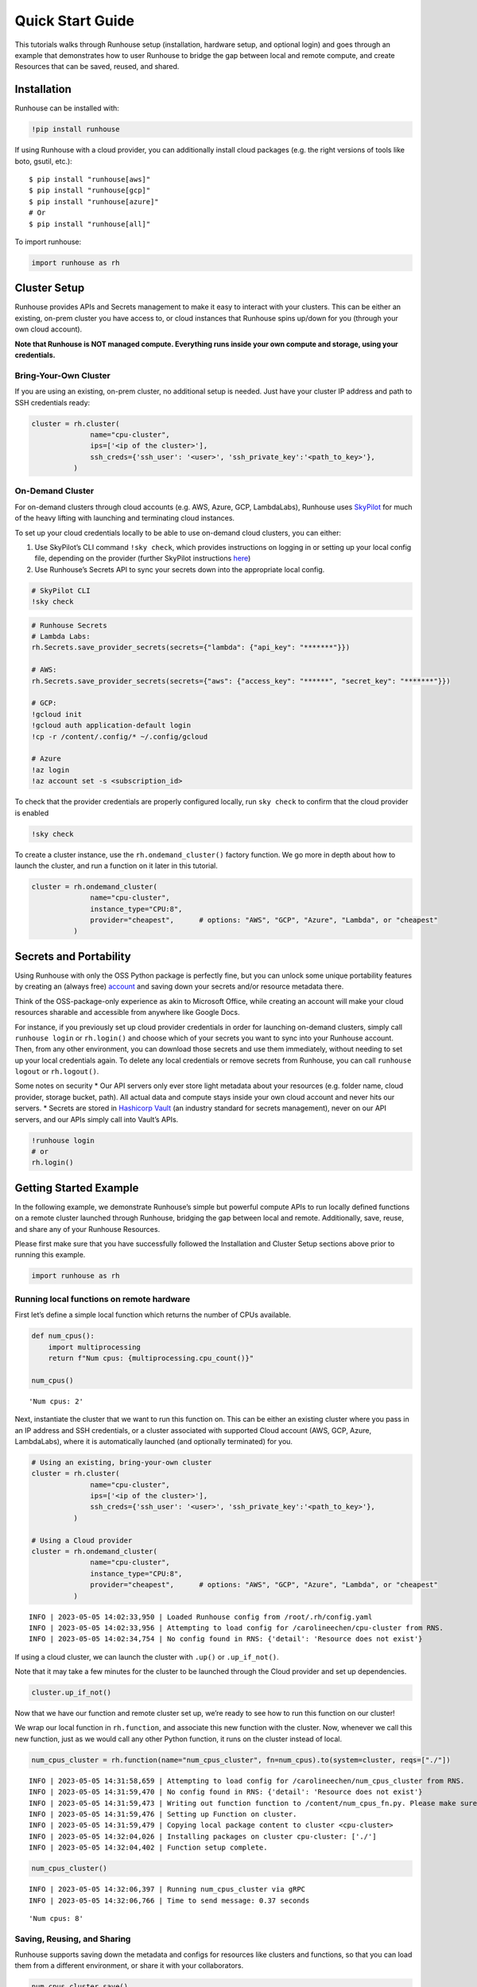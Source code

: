 Quick Start Guide
=================

.. raw:: html

    <p><a href="https://colab.research.google.com/github/run-house/runhouse/blob/stable/docs/notebooks/basics/quick_start.ipynb">
    <img src="https://colab.research.google.com/assets/colab-badge.svg" alt="Open In Colab"/></a></p>


This tutorials walks through Runhouse setup (installation, hardware
setup, and optional login) and goes through an example that demonstrates
how to user Runhouse to bridge the gap between local and remote compute,
and create Resources that can be saved, reused, and shared.

Installation
------------

Runhouse can be installed with:

.. code:: python

    !pip install runhouse

If using Runhouse with a cloud provider, you can additionally install
cloud packages (e.g. the right versions of tools like boto, gsutil,
etc.):

::

   $ pip install "runhouse[aws]"
   $ pip install "runhouse[gcp]"
   $ pip install "runhouse[azure]"
   # Or
   $ pip install "runhouse[all]"

To import runhouse:

.. code:: python

    import runhouse as rh

Cluster Setup
-------------

Runhouse provides APIs and Secrets management to make it easy to
interact with your clusters. This can be either an existing, on-prem
cluster you have access to, or cloud instances that Runhouse spins
up/down for you (through your own cloud account).

**Note that Runhouse is NOT managed compute. Everything runs inside your
own compute and storage, using your credentials.**

Bring-Your-Own Cluster
~~~~~~~~~~~~~~~~~~~~~~

If you are using an existing, on-prem cluster, no additional setup is
needed. Just have your cluster IP address and path to SSH credentials
ready:

.. code:: python

    cluster = rh.cluster(
                  name="cpu-cluster",
                  ips=['<ip of the cluster>'],
                  ssh_creds={'ssh_user': '<user>', 'ssh_private_key':'<path_to_key>'},
              )

On-Demand Cluster
~~~~~~~~~~~~~~~~~

For on-demand clusters through cloud accounts (e.g. AWS, Azure, GCP,
LambdaLabs), Runhouse uses
`SkyPilot <https://github.com/skypilot-org/skypilot>`__ for much of the
heavy lifting with launching and terminating cloud instances.

To set up your cloud credentials locally to be able to use on-demand
cloud clusters, you can either:

1. Use SkyPilot’s CLI command ``!sky check``, which provides
   instructions on logging in or setting up your local config file,
   depending on the provider (further SkyPilot instructions
   `here <https://skypilot.readthedocs.io/en/latest/getting-started/installation.html#cloud-account-setup>`__)

2. Use Runhouse’s Secrets API to sync your secrets down into the
   appropriate local config.

.. code:: python

    # SkyPilot CLI
    !sky check


.. code:: python

    # Runhouse Secrets
    # Lambda Labs:
    rh.Secrets.save_provider_secrets(secrets={"lambda": {"api_key": "*******"}})

    # AWS:
    rh.Secrets.save_provider_secrets(secrets={"aws": {"access_key": "******", "secret_key": "*******"}})

    # GCP:
    !gcloud init
    !gcloud auth application-default login
    !cp -r /content/.config/* ~/.config/gcloud

    # Azure
    !az login
    !az account set -s <subscription_id>

To check that the provider credentials are properly configured locally,
run ``sky check`` to confirm that the cloud provider is enabled

.. code:: python

    !sky check

To create a cluster instance, use the ``rh.ondemand_cluster()`` factory function.
We go more in depth about how to launch the cluster, and run a function
on it later in this tutorial.

.. code:: python

    cluster = rh.ondemand_cluster(
                  name="cpu-cluster",
                  instance_type="CPU:8",
                  provider="cheapest",      # options: "AWS", "GCP", "Azure", "Lambda", or "cheapest"
              )

Secrets and Portability
-----------------------

Using Runhouse with only the OSS Python package is perfectly fine, but
you can unlock some unique portability features by creating an (always
free) `account <https://www.run.house/>`__ and saving down your secrets
and/or resource metadata there.

Think of the OSS-package-only experience as akin to Microsoft Office,
while creating an account will make your cloud resources sharable and
accessible from anywhere like Google Docs.

For instance, if you previously set up cloud provider credentials in
order for launching on-demand clusters, simply call ``runhouse login``
or ``rh.login()`` and choose which of your secrets you want to sync into
your Runhouse account. Then, from any other environment, you can
download those secrets and use them immediately, without needing to set
up your local credentials again. To delete any local credentials or
remove secrets from Runhouse, you can call ``runhouse logout`` or
``rh.logout()``.

Some notes on security \* Our API servers only ever store light metadata
about your resources (e.g. folder name, cloud provider, storage bucket,
path). All actual data and compute stays inside your own cloud account
and never hits our servers. \* Secrets are stored in `Hashicorp
Vault <https://www.vaultproject.io/>`__ (an industry standard for
secrets management), never on our API servers, and our APIs simply call
into Vault’s APIs.

.. code:: python

    !runhouse login
    # or
    rh.login()

Getting Started Example
-----------------------

In the following example, we demonstrate Runhouse’s simple but powerful
compute APIs to run locally defined functions on a remote cluster
launched through Runhouse, bridging the gap between local and remote.
Additionally, save, reuse, and share any of your Runhouse Resources.

Please first make sure that you have successfully followed the
Installation and Cluster Setup sections above prior to running this
example.

.. code:: python

    import runhouse as rh

Running local functions on remote hardware
~~~~~~~~~~~~~~~~~~~~~~~~~~~~~~~~~~~~~~~~~~

First let’s define a simple local function which returns the number of
CPUs available.

.. code:: python

    def num_cpus():
        import multiprocessing
        return f"Num cpus: {multiprocessing.cpu_count()}"

    num_cpus()




.. parsed-literal::

    'Num cpus: 2'



Next, instantiate the cluster that we want to run this function on. This
can be either an existing cluster where you pass in an IP address and
SSH credentials, or a cluster associated with supported Cloud account
(AWS, GCP, Azure, LambdaLabs), where it is automatically launched (and
optionally terminated) for you.

.. code:: python

    # Using an existing, bring-your-own cluster
    cluster = rh.cluster(
                  name="cpu-cluster",
                  ips=['<ip of the cluster>'],
                  ssh_creds={'ssh_user': '<user>', 'ssh_private_key':'<path_to_key>'},
              )

    # Using a Cloud provider
    cluster = rh.ondemand_cluster(
                  name="cpu-cluster",
                  instance_type="CPU:8",
                  provider="cheapest",      # options: "AWS", "GCP", "Azure", "Lambda", or "cheapest"
              )


.. parsed-literal::

    INFO | 2023-05-05 14:02:33,950 | Loaded Runhouse config from /root/.rh/config.yaml
    INFO | 2023-05-05 14:02:33,956 | Attempting to load config for /carolineechen/cpu-cluster from RNS.
    INFO | 2023-05-05 14:02:34,754 | No config found in RNS: {'detail': 'Resource does not exist'}


If using a cloud cluster, we can launch the cluster with ``.up()`` or
``.up_if_not()``.

Note that it may take a few minutes for the cluster to be launched
through the Cloud provider and set up dependencies.

.. code:: python

    cluster.up_if_not()

Now that we have our function and remote cluster set up, we’re ready to
see how to run this function on our cluster!

We wrap our local function in ``rh.function``, and associate this new
function with the cluster. Now, whenever we call this new function, just
as we would call any other Python function, it runs on the cluster
instead of local.

.. code:: python

    num_cpus_cluster = rh.function(name="num_cpus_cluster", fn=num_cpus).to(system=cluster, reqs=["./"])


.. parsed-literal::

    INFO | 2023-05-05 14:31:58,659 | Attempting to load config for /carolineechen/num_cpus_cluster from RNS.
    INFO | 2023-05-05 14:31:59,470 | No config found in RNS: {'detail': 'Resource does not exist'}
    INFO | 2023-05-05 14:31:59,473 | Writing out function function to /content/num_cpus_fn.py. Please make sure the function does not rely on any local variables, including imports (which should be moved inside the function body).
    INFO | 2023-05-05 14:31:59,476 | Setting up Function on cluster.
    INFO | 2023-05-05 14:31:59,479 | Copying local package content to cluster <cpu-cluster>
    INFO | 2023-05-05 14:32:04,026 | Installing packages on cluster cpu-cluster: ['./']
    INFO | 2023-05-05 14:32:04,402 | Function setup complete.


.. code:: python

    num_cpus_cluster()


.. parsed-literal::

    INFO | 2023-05-05 14:32:06,397 | Running num_cpus_cluster via gRPC
    INFO | 2023-05-05 14:32:06,766 | Time to send message: 0.37 seconds




.. parsed-literal::

    'Num cpus: 8'



Saving, Reusing, and Sharing
~~~~~~~~~~~~~~~~~~~~~~~~~~~~

Runhouse supports saving down the metadata and configs for resources
like clusters and functions, so that you can load them from a different
environment, or share it with your collaborators.

.. code:: python

    num_cpus_cluster.save()


.. parsed-literal::

    INFO | 2023-05-05 14:32:31,248 | Saving config to RNS: {'name': '/carolineechen/cpu-cluster', 'resource_type': 'cluster', 'resource_subtype': 'OnDemandCluster', 'instance_type': 'CPU:8', 'num_instances': None, 'provider': 'cheapest', 'autostop_mins': 30, 'use_spot': False, 'image_id': None, 'region': None, 'sky_state': {'name': 'cpu-cluster', 'launched_at': 1683295614, 'handle': {'cluster_name': 'cpu-cluster', 'cluster_yaml': '~/.sky/generated/cpu-cluster.yml', 'head_ip': '3.87.203.10', 'launched_nodes': 1, 'launched_resources': {'cloud': 'AWS', 'instance_type': 'm6i.2xlarge', 'use_spot': False, 'disk_size': 256, 'region': 'us-east-1', 'zone': 'us-east-1a'}}, 'last_use': '/usr/local/lib/python3.10/dist-packages/ipykernel_launcher.py -f /root/.local/share/jupyter/runtime/kernel-729e54ec-f20d-48a4-8603-099468cb0df6.json', 'status': 'UP', 'autostop': 30, 'to_down': True, 'owner': 'AIDASQMZKHMBGKPSNXGMZ', 'metadata': {}, 'cluster_hash': 'b5ff32eb-425d-42af-ac6c-801be1f399de', 'public_key': '~/.ssh/sky-key.pub', 'ssh_creds': {'ssh_user': 'ubuntu', 'ssh_private_key': '~/.ssh/sky-key', 'ssh_control_name': 'cpu-cluster', 'ssh_proxy_command': None}}}
    INFO | 2023-05-05 14:32:32,079 | Config updated in RNS for Runhouse URI <resource/carolineechen:cpu-cluster>
    INFO | 2023-05-05 14:32:32,083 | Saving config to RNS: {'name': '/carolineechen/num_cpus_cluster', 'resource_type': 'function', 'resource_subtype': 'Function', 'system': '/carolineechen/cpu-cluster', 'reqs': ['./'], 'setup_cmds': [], 'fn_pointers': ('content', 'num_cpus_fn', 'num_cpus')}
    INFO | 2023-05-05 14:32:32,871 | Saving new resource in RNS for Runhouse URI <resource/carolineechen:num_cpus_cluster>




.. parsed-literal::

    <runhouse.rns.function.Function at 0x7fb3b7ca1ff0>



.. code:: python

    num_cpus_cluster.share(
        users=["<email_to_runhouse_account>"],
        access_type="write",
    )

Now, you, or whoever you shared it with, can reload this function from
anther dev environment (like a different Colab, local, or on a cluster),
as long as you are logged in to your Runhouse account.

.. code:: python

    reloaded_function = rh.function(name="num_cpus_cluster")
    reloaded_function()


.. parsed-literal::

    INFO | 2023-05-05 14:32:34,922 | Attempting to load config for /carolineechen/num_cpus_cluster from RNS.
    INFO | 2023-05-05 14:32:35,708 | Attempting to load config for /carolineechen/cpu-cluster from RNS.
    INFO | 2023-05-05 14:32:36,785 | Setting up Function on cluster.
    INFO | 2023-05-05 14:32:48,041 | Copying local package content to cluster <cpu-cluster>
    INFO | 2023-05-05 14:32:50,491 | Installing packages on cluster cpu-cluster: ['./']
    INFO | 2023-05-05 14:32:50,862 | Function setup complete.
    INFO | 2023-05-05 14:32:50,863 | Running num_cpus_cluster via gRPC
    INFO | 2023-05-05 14:32:51,271 | Time to send message: 0.41 seconds




.. parsed-literal::

    'Num cpus: 8'



Terminate the Cluster
~~~~~~~~~~~~~~~~~~~~~

To terminate the cluster, you can run:

.. code:: python

    cluster.teardown()


Summary
~~~~~~~

In this tutorial, we demonstrated how to use runhouse to create
references to remote clusters, run local functions on the cluster, and
save/share and reuse functions with a Runhouse account.

Runhouse also lets you: - Send and save data (folders, blobs, tables)
between local, remote, and file storage - Send, save, and share dev
environments - Reload and reuse saved resources (both compute and data)
from different environments (with a Runhouse account) - … and much more!
